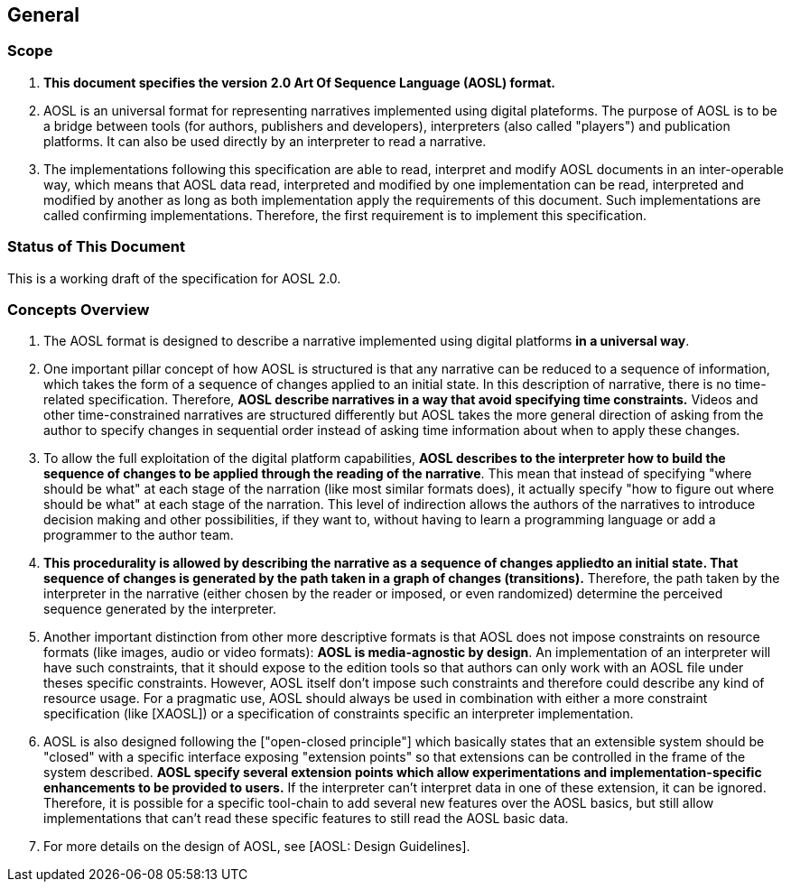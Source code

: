 

== General

=== Scope

. **This document specifies the version 2.0 Art Of Sequence Language (AOSL) format.** 

. AOSL is an universal format for representing narratives implemented using digital plateforms. 
The purpose of AOSL is to be a bridge between tools (for authors, publishers and developers),
interpreters (also called "players") and publication platforms. 
It can also be used directly by an interpreter to read a narrative.

. The implementations following this specification are able to read, 
interpret and modify AOSL documents in an inter-operable way, 
which means that AOSL data read, interpreted and modified by one implementation can be read, 
interpreted and modified by another as long as both implementation apply the requirements of this document. 
Such implementations are called confirming implementations.
Therefore, the first requirement is to implement this specification.

=== Status of This Document

This is a working draft of the specification for AOSL 2.0.


=== Concepts Overview

. The AOSL format is designed to describe a narrative implemented using digital platforms 
**in a universal way**. 

. One important pillar concept of how AOSL is structured is that any narrative can be reduced
to a sequence of information, which takes the form of a sequence of changes applied to an initial state. 
In this description of narrative, there is no time-related specification.
Therefore, **AOSL describe narratives in a way that avoid specifying time constraints.**
Videos and other time-constrained narratives are structured differently 
but AOSL takes the more general direction of asking from the author to specify changes
in sequential order instead of asking time information about when to apply these changes.

. To allow the full exploitation of the digital platform capabilities, **AOSL describes to the interpreter
how to build the sequence of changes to be applied through the reading of the narrative**.
This mean that instead of specifying "where should be what" at each stage of the narration
(like most similar formats does), it actually specify "how to figure out where should be what"
at each stage of the narration.
This level of indirection allows the authors of the narratives to introduce decision making
and other possibilities, if they want to, without having to learn a programming language
or add a programmer to the author team.

. **This procedurality is allowed by describing the narrative as a sequence of changes appliedto an initial state.
That sequence of changes is generated by the path taken in a graph of changes (transitions).**
Therefore, the path taken by the interpreter in the narrative (either chosen by the reader or imposed, or even randomized) 
determine the perceived sequence generated by the interpreter.

. Another important distinction from other more descriptive formats is that AOSL does not impose 
constraints on resource formats (like images, audio or video formats): **AOSL is media-agnostic by design**. 
An implementation of an interpreter will have such constraints, that it should expose to the edition tools
so that authors can only work with an AOSL file under theses specific constraints.
However, AOSL itself don't impose such constraints and therefore could describe any kind of resource usage.
For a pragmatic use, AOSL should always be used in combination with either a more constraint 
specification (like [XAOSL]) or a specification of constraints specific an interpreter implementation.

. AOSL is also designed following the ["open-closed principle"] which basically states that an extensible system 
should be "closed" with a specific interface exposing "extension points" so that extensions can be controlled in the 
frame of the system described. **AOSL specify several extension points which allow experimentations
and implementation-specific enhancements to be provided to users.**
If the interpreter can't interpret data in one of these extension, it can be ignored.
Therefore, it is possible for a specific tool-chain to add several new features over the AOSL basics,
but still allow implementations that can't read these specific features to still read the AOSL basic data.

. For more details on the design of AOSL, see [AOSL: Design Guidelines].


